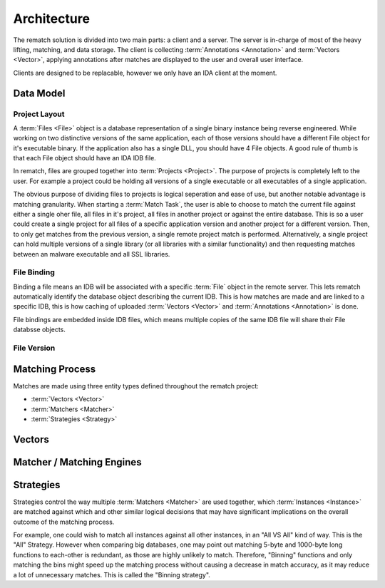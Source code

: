 Architecture
============

The rematch solution is divided into two main parts: a client and a server.
The server is in-charge of most of the heavy lifting, matching, and data
storage. The client is collecting :term:`Annotations <Annotation>` and
:term:`Vectors <Vector>`, applying annotations after matches are displayed to
the user and overall user interface.

Clients are designed to be replacable, however we only have an IDA client at
the moment.

Data Model
----------

Project Layout
++++++++++++++

A :term:`Files <File>` object is a database representation of a single binary
instance being reverse engineered. While working on two distinctive versions of
the same application, each of those versions should have a different File
object for it's executable binary. If the application also has a single DLL,
you should have 4 File objects. A good rule of thumb is that each File object
should have an IDA IDB file.

In rematch, files are grouped together into :term:`Projects <Project>`. The
purpose of projects is completely left to the user. For example a project could
be holding all versions of a single executable or all executables of a single
application.

The obvious purpose of dividing files to projects is logical seperation and
ease of use, but another notable advantage is matching granularity. When
starting a :term:`Match Task`, the user is able to choose to match the current
file against either a single oher file, all files in it's project, all files in
another project or against the entire database. This is so a user could create
a single project for all files of a specific application version and another
project for a different version. Then, to only get matches from the previous
version, a single remote project match is performed. Alternatively, a single
project can hold multiple versions of a single library (or all libraries with a
similar functionality) and then requesting matches between an malware
executable and all SSL libraries.

File Binding
++++++++++++
Binding a file means an IDB will be associated with a specific :term:`File`
object in the remote server. This lets rematch automatically identify the
database object describing the current IDB. This is how matches are made and
are linked to a specific IDB, this is how caching of uploaded :term:`Vectors
<Vector>` and :term:`Annotations <Annotation>` is done.

File bindings are embedded inside IDB files, which means multiple copies of the
same IDB file will share their File databsse objects.

File Version
++++++++++++

.. todo:: Document the file version concept

Matching Process
----------------

Matches are made using three entity types defined throughout the rematch
project:

* :term:`Vectors <Vector>`
* :term:`Matchers <Matcher>`
* :term:`Strategies <Strategy>`

Vectors
-------

.. todo:: explain what vectors are

.. todo:: document existing vectors

Matcher / Matching Engines
--------------------------

.. todo:: explain what matchers are

.. todo:: document existing engines

Strategies
----------
Strategies control the way multiple :term:`Matchers <Matcher>` are used
together, which :term:`Instances <Instance>` are matched against which and
other similar logical decisions that may have significant implications on the
overall outcome of the matching process.

For example, one could wish to match all instances against all other instances,
in an "All VS All" kind of way. This is the "All" Strategy. However when
comparing big databases, one may point out matching 5-byte and 1000-byte long
functions to each-other is redundant, as those are highly unlikely to match.
Therefore, "Binning" functions and only matching the bins might speed up the
matching process without causing a decrease in match accuracy, as it may reduce
a lot of unnecessary matches. This is called the "Binning  strategy".
